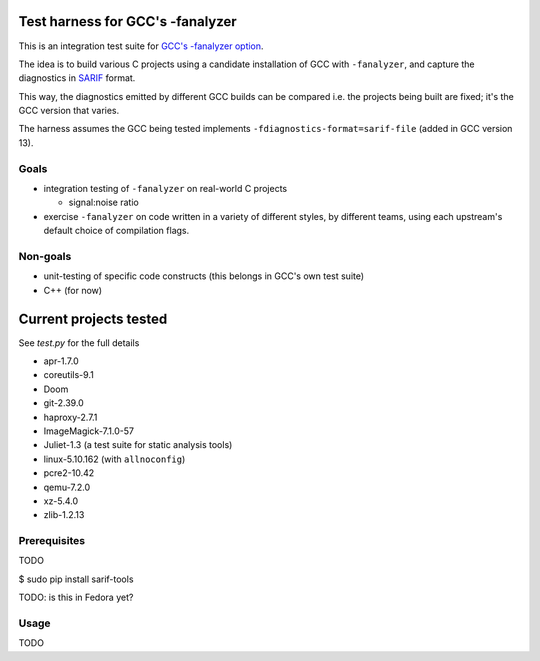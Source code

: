 Test harness for GCC's -fanalyzer
=================================

This is an integration test suite for
`GCC's -fanalyzer option <https://gcc.gnu.org/wiki/StaticAnalyzer>`_.

The idea is to build various C projects using a candidate installation of GCC
with ``-fanalyzer``, and capture the diagnostics in
`SARIF <https://sarifweb.azurewebsites.net/>`_ format.

This way, the diagnostics emitted by different GCC builds can be compared
i.e. the projects being built are fixed; it's the GCC version that varies.

The harness assumes the GCC being tested implements
``-fdiagnostics-format=sarif-file`` (added in GCC version 13).


Goals
*****

* integration testing of ``-fanalyzer`` on real-world C projects

  * signal:noise ratio

* exercise ``-fanalyzer`` on code written in a variety of different
  styles, by different teams, using each upstream's default choice of
  compilation flags.


Non-goals
*********

* unit-testing of specific code constructs (this belongs in GCC's own
  test suite)

* C++ (for now)


Current projects tested
=======================

See `test.py` for the full details

* apr-1.7.0
* coreutils-9.1
* Doom
* git-2.39.0
* haproxy-2.7.1
* ImageMagick-7.1.0-57
* Juliet-1.3 (a test suite for static analysis tools)
* linux-5.10.162 (with ``allnoconfig``)
* pcre2-10.42
* qemu-7.2.0
* xz-5.4.0
* zlib-1.2.13


Prerequisites
*************

TODO

$ sudo pip install sarif-tools

TODO: is this in Fedora yet?


Usage
*****

TODO

